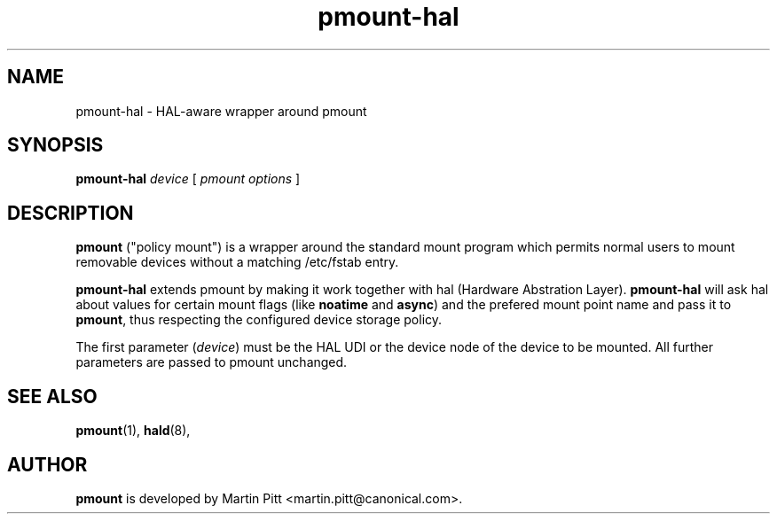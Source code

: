 .TH pmount-hal 1 "November 15, 2004" "Martin Pitt"

.SH NAME
pmount-hal \- HAL-aware wrapper around pmount

.SH SYNOPSIS

.B pmount-hal
.I device
[
.I pmount options
]

.SH DESCRIPTION

.B pmount
("policy mount") is a wrapper around the standard mount program which
permits normal users to mount removable devices without a matching /etc/fstab
entry.

.B pmount-hal 
extends pmount by making it work together with hal (Hardware Abstration Layer).
.B pmount-hal
will ask hal about values for certain mount flags (like
.B noatime\fR and \fBasync\fR) and the prefered mount point name and
pass it to
.B pmount\fR, thus respecting the configured device storage policy.

The first parameter (\fIdevice\fR) must be the HAL UDI or the device
node of the device to be mounted. All further parameters are passed to
pmount unchanged.

.SH SEE ALSO

.BR pmount (1),
.BR hald (8),

.SH AUTHOR
.B pmount 
is developed by Martin Pitt <martin.pitt@canonical.com>.
